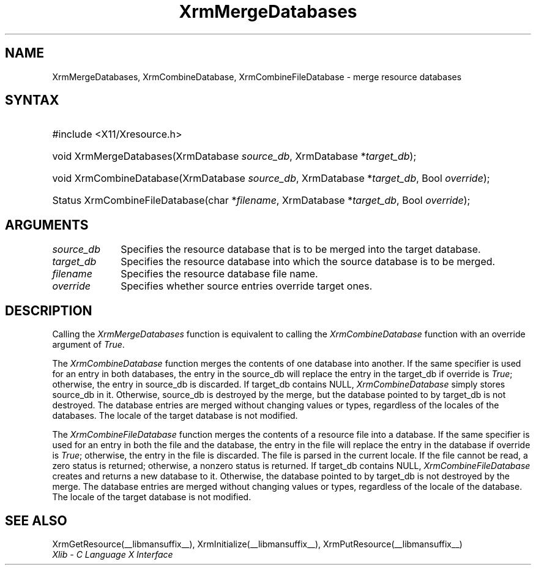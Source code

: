 .\" Copyright \(co 1985, 1986, 1987, 1988, 1989, 1990, 1991, 1994, 1996 X Consortium
.\"
.\" Permission is hereby granted, free of charge, to any person obtaining
.\" a copy of this software and associated documentation files (the
.\" "Software"), to deal in the Software without restriction, including
.\" without limitation the rights to use, copy, modify, merge, publish,
.\" distribute, sublicense, and/or sell copies of the Software, and to
.\" permit persons to whom the Software is furnished to do so, subject to
.\" the following conditions:
.\"
.\" The above copyright notice and this permission notice shall be included
.\" in all copies or substantial portions of the Software.
.\"
.\" THE SOFTWARE IS PROVIDED "AS IS", WITHOUT WARRANTY OF ANY KIND, EXPRESS
.\" OR IMPLIED, INCLUDING BUT NOT LIMITED TO THE WARRANTIES OF
.\" MERCHANTABILITY, FITNESS FOR A PARTICULAR PURPOSE AND NONINFRINGEMENT.
.\" IN NO EVENT SHALL THE X CONSORTIUM BE LIABLE FOR ANY CLAIM, DAMAGES OR
.\" OTHER LIABILITY, WHETHER IN AN ACTION OF CONTRACT, TORT OR OTHERWISE,
.\" ARISING FROM, OUT OF OR IN CONNECTION WITH THE SOFTWARE OR THE USE OR
.\" OTHER DEALINGS IN THE SOFTWARE.
.\"
.\" Except as contained in this notice, the name of the X Consortium shall
.\" not be used in advertising or otherwise to promote the sale, use or
.\" other dealings in this Software without prior written authorization
.\" from the X Consortium.
.\"
.\" Copyright \(co 1985, 1986, 1987, 1988, 1989, 1990, 1991 by
.\" Digital Equipment Corporation
.\"
.\" Portions Copyright \(co 1990, 1991 by
.\" Tektronix, Inc.
.\"
.\" Permission to use, copy, modify and distribute this documentation for
.\" any purpose and without fee is hereby granted, provided that the above
.\" copyright notice appears in all copies and that both that copyright notice
.\" and this permission notice appear in all copies, and that the names of
.\" Digital and Tektronix not be used in in advertising or publicity pertaining
.\" to this documentation without specific, written prior permission.
.\" Digital and Tektronix makes no representations about the suitability
.\" of this documentation for any purpose.
.\" It is provided ``as is'' without express or implied warranty.
.\" 
.\"
.ds xT X Toolkit Intrinsics \- C Language Interface
.ds xW Athena X Widgets \- C Language X Toolkit Interface
.ds xL Xlib \- C Language X Interface
.ds xC Inter-Client Communication Conventions Manual
.na
.de Ds
.nf
.\\$1D \\$2 \\$1
.ft CW
.\".ps \\n(PS
.\".if \\n(VS>=40 .vs \\n(VSu
.\".if \\n(VS<=39 .vs \\n(VSp
..
.de De
.ce 0
.if \\n(BD .DF
.nr BD 0
.in \\n(OIu
.if \\n(TM .ls 2
.sp \\n(DDu
.fi
..
.de IN		\" send an index entry to the stderr
..
.de Pn
.ie t \\$1\fB\^\\$2\^\fR\\$3
.el \\$1\fI\^\\$2\^\fP\\$3
..
.de ZN
.ie t \fB\^\\$1\^\fR\\$2
.el \fI\^\\$1\^\fP\\$2
..
.de hN
.ie t <\fB\\$1\fR>\\$2
.el <\fI\\$1\fP>\\$2
..
.ny0
.TH XrmMergeDatabases __libmansuffix__ __xorgversion__ "XLIB FUNCTIONS"
.SH NAME
XrmMergeDatabases, XrmCombineDatabase, XrmCombineFileDatabase \- merge resource databases
.SH SYNTAX
.HP
#include <X11/Xresource.h>
.HP
void XrmMergeDatabases(\^XrmDatabase \fIsource_db\fP, XrmDatabase
*\fItarget_db\fP\^); 
.HP
void XrmCombineDatabase(\^XrmDatabase \fIsource_db\fP, XrmDatabase
*\fItarget_db\fP, Bool \fIoverride\fP\^); 
.HP
Status XrmCombineFileDatabase(\^char *\fIfilename\fP, XrmDatabase
*\fItarget_db\fP\^, Bool \fIoverride\fP); 
.SH ARGUMENTS
.IP \fIsource_db\fP 1i
Specifies the resource database that is to be merged into the target database.
.IP \fItarget_db\fP 1i
Specifies the resource database into which the source 
database is to be merged.
.IP \fIfilename\fP 1i
Specifies the resource database file name.
.IP \fIoverride\fP 1i
Specifies whether source entries override target ones.
.SH DESCRIPTION
Calling the
.ZN XrmMergeDatabases
function is equivalent to calling the
.ZN XrmCombineDatabase
function with an override argument of
.ZN True .
.LP
The
.ZN XrmCombineDatabase
function merges the contents of one database into another.
If the same specifier is used for an entry in both databases,
the entry in the source_db will replace the entry in the target_db
if override is
.ZN True ;
otherwise, the entry in source_db is discarded.
If target_db contains NULL,
.ZN XrmCombineDatabase
simply stores source_db in it.
Otherwise, source_db is destroyed by the merge, but the database pointed
to by target_db is not destroyed.
The database entries are merged without changing values or types,
regardless of the locales of the databases.
The locale of the target database is not modified.
.LP
The
.ZN XrmCombineFileDatabase
function merges the contents of a resource file into a database.
If the same specifier is used for an entry in both the file and
the database,
the entry in the file will replace the entry in the database
if override is
.ZN True ;
otherwise, the entry in the file is discarded.
The file is parsed in the current locale.
If the file cannot be read,
a zero status is returned;
otherwise, a nonzero status is returned.
If target_db contains NULL,
.ZN XrmCombineFileDatabase
creates and returns a new database to it.
Otherwise, the database pointed to by target_db is not destroyed by the merge.
The database entries are merged without changing values or types,
regardless of the locale of the database.
The locale of the target database is not modified.
.SH "SEE ALSO"
XrmGetResource(__libmansuffix__),
XrmInitialize(__libmansuffix__),
XrmPutResource(__libmansuffix__)
.br
\fI\*(xL\fP
